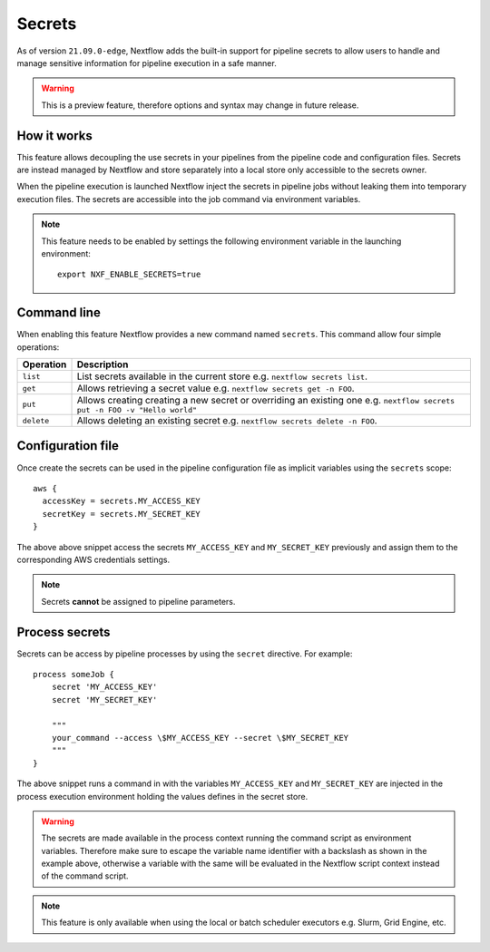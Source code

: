 .. _secrets-page:

*******
Secrets
*******


As of version ``21.09.0-edge``, Nextflow adds the built-in support for pipeline secrets to allow users to handle
and manage sensitive information for pipeline execution in a safe manner.

.. warning::
    This is a preview feature, therefore options and syntax may change in future release.

How it works
============

This feature allows decoupling the use secrets in your pipelines from the pipeline code and configuration files.
Secrets are instead managed by Nextflow and store separately into a local store only accessible to the secrets
owner.

When the pipeline execution is launched Nextflow inject the secrets in pipeline jobs without leaking them
into temporary execution files. The secrets are accessible into the job command via environment variables.

.. note::
  This feature needs to be enabled by settings the following environment variable in the launching environment::

        export NXF_ENABLE_SECRETS=true


Command line
============

When enabling this feature Nextflow provides a new command named ``secrets``. This command allow four simple
operations:

===================== =====================
Operation               Description
===================== =====================
``list``                List secrets available in the current store e.g. ``nextflow secrets list``.
``get``                 Allows retrieving a secret value e.g. ``nextflow secrets get -n FOO``.
``put``                 Allows creating creating a new secret or overriding an existing one e.g. ``nextflow secrets put -n FOO -v "Hello world"``
``delete``              Allows deleting an existing secret e.g. ``nextflow secrets delete -n FOO``.
===================== =====================

Configuration file
==================

Once create the secrets can be used in the pipeline configuration file as implicit variables using the ``secrets`` scope::

    aws {
      accessKey = secrets.MY_ACCESS_KEY
      secretKey = secrets.MY_SECRET_KEY
    }

The above above snippet access the secrets ``MY_ACCESS_KEY`` and ``MY_SECRET_KEY`` previously and assign them to
the corresponding AWS credentials settings.

.. note::
    Secrets **cannot** be assigned to pipeline parameters. 


Process secrets
===============

Secrets can be access by pipeline processes by using the ``secret`` directive. For example::

    process someJob {
        secret 'MY_ACCESS_KEY'
        secret 'MY_SECRET_KEY'

        """
        your_command --access \$MY_ACCESS_KEY --secret \$MY_SECRET_KEY
        """
    }

The above snippet runs a command in with the variables ``MY_ACCESS_KEY`` and ``MY_SECRET_KEY`` are injected in the
process execution environment holding the values defines in the secret store.

.. warning::
    The secrets are made available in the process context running the command script as environment variables.
    Therefore make sure to escape the variable name identifier with a backslash as shown
    in the example above, otherwise a variable with the same will be evaluated in the Nextflow script
    context instead of the command script.

.. note::
    This feature is only available when using the local or batch scheduler executors e.g. Slurm, Grid Engine, etc.
